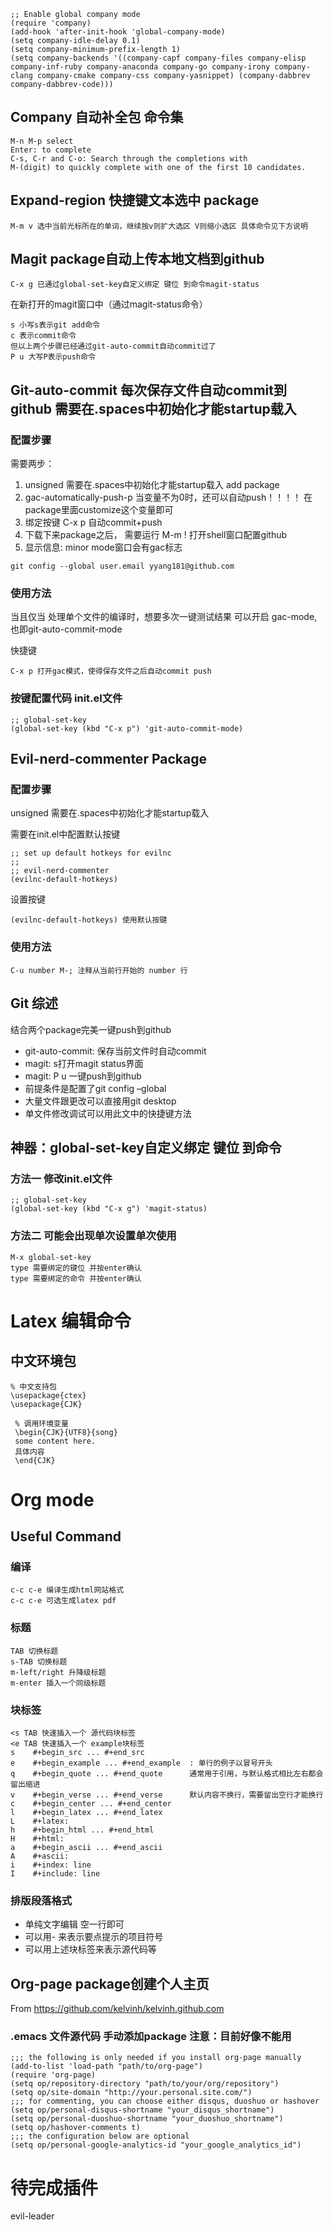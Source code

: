 # * Emaces Usful Command
# ** Command
# *** 常用命令
#  #+BEGIN_SRC 
#   cmd --insecure 模式打开emacs才能有网络连接
#   cmd --insecure 用Texlive GUI command-line打开emacs之后默认用texlive编译.tex
#   c-x c-s 保存当前文件
#   m-x list-package 列出所有package
#   c-x o 切换窗口
#   m-> 文档底部
#   m-< 文档开头
#   c-v 上滚屏
#   m-v 下滚屏
#   c-x c-b 列出所有缓冲区/没什么用 直接用打开文件就行了
#   c-x h 全选
#   c-space 标记
#   c-@     标记
#   c-/ 撤销命令
#   c-_ 撤销命令
#   M-m 打开spacemacs主菜单
#   M-m TAB一键循环切换buffer
#   c-e M-b 先切换到行尾 然后按句子单位回退
#   M-e M-a 换行 到指定位置 最好用的命令
#   M-; 注释掉当前行
#   M-m 0-9 提供于windows-numbering包 作用：当有多个buffer同时打开时，一键切换当前选中buffer
#  #+END_SRC
# *** 命令主菜单
# #+BEGIN_SRC 
# M-m spacemacs buffer管理
# M-x helm-command
# c-c 当前文档格式 编译菜单
# c-x 文档保存 新建等管理
# c-h 帮助
# #+END_SRC
# *** 帮助
#  #+BEGIN_SRC 
#     c-h 主命令
#     c-h a 查找关键词对应的函数
#     c-h f 函数
#     c-h v 变量
#     c-h k 快捷键
#  #+END_SRC
# ** Spacemacs
# *** Spacemacs 配置文件 添加package cuda-mode
#  添加该段代码到.spacemacs.el文件中的合适位置
#  #+BEGIN_SRC 
#  ;; add packages 
#  ;;
#  (defun dotspacemacs/layers ()
#    "Configuration Layers declaration."
#    (setq-default
#     ;; ...
#     ;; List of additional packages that will be installed wihout being
#     ;; wrapped in a layer. If you need some configuration for these
#     ;; packages then consider to create a layer, you can also put the
#     ;; configuration in `dotspacemacs/config'.
#     ;; add packages
#     dotspacemacs-additional-packages '(
#                                        cuda-mode
#                                        company
#                                        )
#     ;; ...
#     ))

#  (defun dotspacemacs/config ()
#    "Configuration function.
#  This function is called at the very end of Spacemacs initialization after
#  layers configuration."
#    ;; add packages
#    dotspacemacs-additional-packages '(
#                                       cuda-mode
#                                       company
#                                       )
#    ;; 
#    )
#  #+END_SRC
# *** Spacemacs 配置文件 初始化init.el文件 使所有buffer默认打开company模式
 #+BEGIN_SRC
 ;; Enable global company mode
 (require 'company)
 (add-hook 'after-init-hook 'global-company-mode)
 (setq company-idle-delay 0.1)
 (setq company-minimum-prefix-length 1)
 (setq company-backends '((company-capf company-files company-elisp company-inf-ruby company-anaconda company-go company-irony company-clang company-cmake company-css company-yasnippet) (company-dabbrev company-dabbrev-code)))
 #+END_SRC
** Company 自动补全包 命令集
#+BEGIN_SRC 
M-n M-p select
Enter: to complete 
C-s, C-r and C-o: Search through the completions with 
M-(digit) to quickly complete with one of the first 10 candidates.
#+END_SRC
** Expand-region 快捷键文本选中 package
#+BEGIN_SRC 
M-m v 选中当前光标所在的单词，继续按v则扩大选区 V则缩小选区 具体命令见下方说明
#+END_SRC
** Magit package自动上传本地文档到github
#+BEGIN_SRC 
C-x g 已通过global-set-key自定义绑定 键位 到命令magit-status
#+END_SRC
在新打开的magit窗口中（通过magit-status命令）
#+BEGIN_SRC 
s 小写s表示git add命令
c 表示commit命令
但以上两个步骤已经通过git-auto-commit自动commit过了
P u 大写P表示push命令
#+END_SRC
** Git-auto-commit 每次保存文件自动commit到github 需要在.spaces中初始化才能startup载入
*** 配置步骤
 需要两步：
 1. unsigned 需要在.spaces中初始化才能startup载入 add package 
 2. gac-automatically-push-p 当变量不为0时，还可以自动push！！！！ 在package里面customize这个变量即可
 3. 绑定按键 C-x p 自动commit+push
 4. 下载下来package之后， 需要运行 M-m ! 打开shell窗口配置github
 5. 显示信息: minor mode窗口会有gac标志
 #+BEGIN_SRC 
 git config --global user.email yyang181@github.com
 #+END_SRC
*** 使用方法
当且仅当 处理单个文件的编译时，想要多次一键测试结果 可以开启 gac-mode,也即git-auto-commit-mode

快捷键
#+BEGIN_SRC 
C-x p 打开gac模式，使得保存文件之后自动commit push
#+END_SRC
*** 按键配置代码 init.el文件
#+BEGIN_SRC 
;; global-set-key
(global-set-key (kbd "C-x p") 'git-auto-commit-mode)
#+END_SRC
** Evil-nerd-commenter Package 
*** 配置步骤
unsigned 需要在.spaces中初始化才能startup载入

需要在init.el中配置默认按键
#+BEGIN_SRC 
;; set up default hotkeys for evilnc
;;
;; evil-nerd-commenter
(evilnc-default-hotkeys)
#+END_SRC
设置按键
#+BEGIN_SRC 
(evilnc-default-hotkeys) 使用默认按键
#+END_SRC
*** 使用方法
#+BEGIN_SRC 
C-u number M-; 注释从当前行开始的 number 行
#+END_SRC
** Git 综述
结合两个package完美一键push到github
- git-auto-commit: 保存当前文件时自动commit
- magit: s打开magit status界面
- magit: P u 一键push到github
- 前提条件是配置了git config --global
- 大量文件跟更改可以直接用git desktop
- 单文件修改调试可以用此文中的快捷键方法
** 神器：global-set-key自定义绑定 键位 到命令
*** 方法一 修改init.el文件
#+BEGIN_SRC 
;; global-set-key
(global-set-key (kbd "C-x g") 'magit-status)
#+END_SRC
*** 方法二 可能会出现单次设置单次使用
 #+BEGIN_SRC 
 M-x global-set-key 
 type 需要绑定的键位 并按enter确认
 type 需要绑定的命令 并按enter确认
 #+END_SRC
* Latex 编辑命令
** 中文环境包
#+BEGIN_SRC 
   % 中文支持包
   \usepackage{ctex}
   \usepackage{CJK}

    % 调用环境变量 
    \begin{CJK}{UTF8}{song}
    some content here.
    具体内容
    \end{CJK}
#+END_SRC
* Org mode 
** Useful Command
*** 编译 
#+BEGIN_SRC 
c-c c-e 编译生成html网站格式
c-c c-e 可选生成latex pdf
#+END_SRC
*** 标题
 #+BEGIN_SRC 
 TAB 切换标题
 s-TAB 切换标题
 m-left/right 升降级标题
 m-enter 插入一个同级标题
 #+END_SRC
*** 块标签
#+BEGIN_SRC 
 <s TAB 快速插入一个 源代码块标签
 <e TAB 快速插入一个 example块标签
 s    #+begin_src ... #+end_src   
 e    #+begin_example ... #+end_example  : 单行的例子以冒号开头  
 q    #+begin_quote ... #+end_quote      通常用于引用，与默认格式相比左右都会留出缩进  
 v    #+begin_verse ... #+end_verse      默认内容不换行，需要留出空行才能换行  
 c    #+begin_center ... #+end_center   
 l    #+begin_latex ... #+end_latex   
 L    #+latex:   
 h    #+begin_html ... #+end_html   
 H    #+html:   
 a    #+begin_ascii ... #+end_ascii   
 A    #+ascii:   
 i    #+index: line   
 I    #+include: line 
#+END_SRC
*** 排版段落格式
 - 单纯文字编辑 空一行即可
 - 可以用- 来表示要点提示的项目符号
 - 可以用上述块标签来表示源代码等
  *** Org-page 创建个人主页
** Org-page package创建个人主页
From https://github.com/kelvinh/kelvinh.github.com
*** .emacs 文件源代码 手动添加package 注意：目前好像不能用
#+BEGIN_SRC 
;;; the following is only needed if you install org-page manually
(add-to-list 'load-path "path/to/org-page")
(require 'org-page)
(setq op/repository-directory "path/to/your/org/repository")
(setq op/site-domain "http://your.personal.site.com/")
;;; for commenting, you can choose either disqus, duoshuo or hashover
(setq op/personal-disqus-shortname "your_disqus_shortname")
(setq op/personal-duoshuo-shortname "your_duoshuo_shortname")
(setq op/hashover-comments t)
;;; the configuration below are optional
(setq op/personal-google-analytics-id "your_google_analytics_id")
#+END_SRC
* 待完成插件
# nerd commenting

evil-leader
